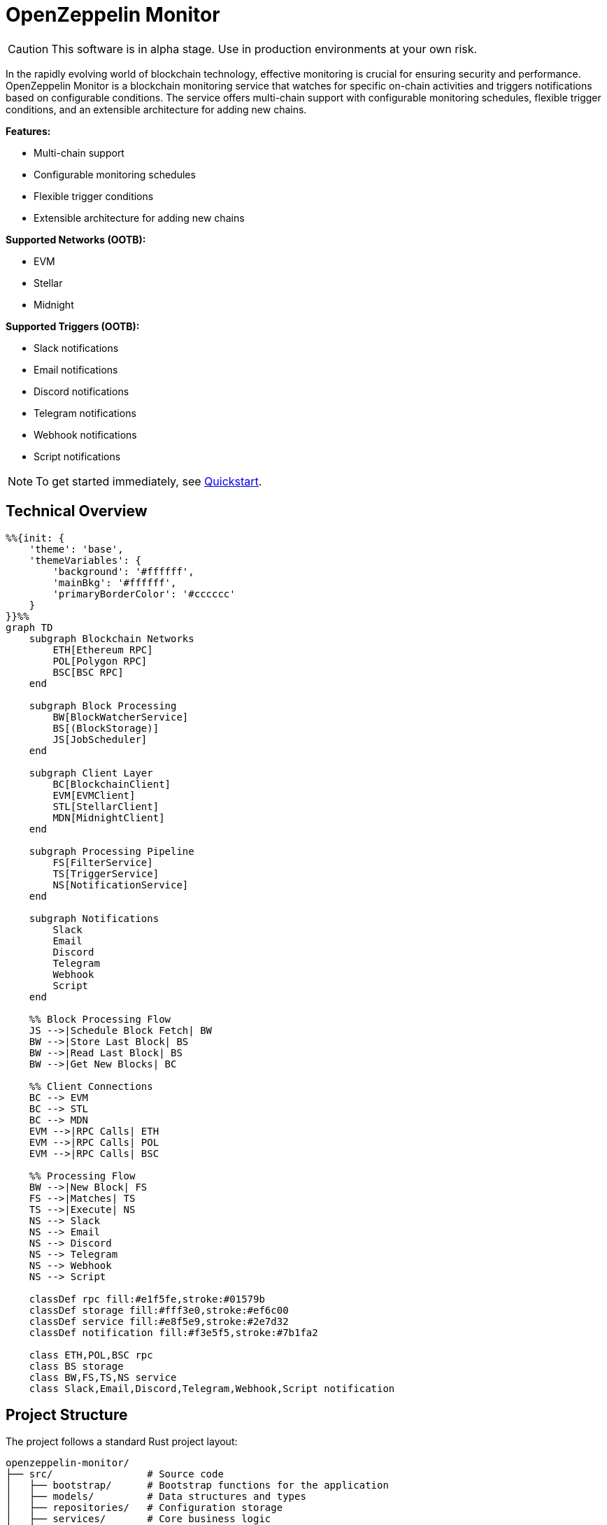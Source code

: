 :monitor: https://github.com/OpenZeppelin/openzeppelin-monitor

= OpenZeppelin Monitor
:description: User guide for setting up and configuring OpenZeppelin Monitor

CAUTION: This software is in alpha stage. Use in production environments at your own risk.

In the rapidly evolving world of blockchain technology, effective monitoring is crucial for ensuring security and performance. OpenZeppelin Monitor is a blockchain monitoring service that watches for specific on-chain activities and triggers notifications based on configurable conditions. The service offers multi-chain support with configurable monitoring schedules, flexible trigger conditions, and an extensible architecture for adding new chains.

**Features:**

- Multi-chain support
- Configurable monitoring schedules
- Flexible trigger conditions
- Extensible architecture for adding new chains

**Supported Networks (OOTB):**

- EVM
- Stellar
- Midnight

**Supported Triggers (OOTB):**

- Slack notifications
- Email notifications
- Discord notifications
- Telegram notifications
- Webhook notifications
- Script notifications

[NOTE]
====
To get started immediately, see xref:quickstart.adoc[Quickstart].
====

== Technical Overview

[mermaid,width=100%]
....
%%{init: {
    'theme': 'base',
    'themeVariables': {
        'background': '#ffffff',
        'mainBkg': '#ffffff',
        'primaryBorderColor': '#cccccc'
    }
}}%%
graph TD
    subgraph Blockchain Networks
        ETH[Ethereum RPC]
        POL[Polygon RPC]
        BSC[BSC RPC]
    end

    subgraph Block Processing
        BW[BlockWatcherService]
        BS[(BlockStorage)]
        JS[JobScheduler]
    end

    subgraph Client Layer
        BC[BlockchainClient]
        EVM[EVMClient]
        STL[StellarClient]
        MDN[MidnightClient]
    end

    subgraph Processing Pipeline
        FS[FilterService]
        TS[TriggerService]
        NS[NotificationService]
    end

    subgraph Notifications
        Slack
        Email
        Discord
        Telegram
        Webhook
        Script
    end

    %% Block Processing Flow
    JS -->|Schedule Block Fetch| BW
    BW -->|Store Last Block| BS
    BW -->|Read Last Block| BS
    BW -->|Get New Blocks| BC

    %% Client Connections
    BC --> EVM
    BC --> STL
    BC --> MDN
    EVM -->|RPC Calls| ETH
    EVM -->|RPC Calls| POL
    EVM -->|RPC Calls| BSC

    %% Processing Flow
    BW -->|New Block| FS
    FS -->|Matches| TS
    TS -->|Execute| NS
    NS --> Slack
    NS --> Email
    NS --> Discord
    NS --> Telegram
    NS --> Webhook
    NS --> Script

    classDef rpc fill:#e1f5fe,stroke:#01579b
    classDef storage fill:#fff3e0,stroke:#ef6c00
    classDef service fill:#e8f5e9,stroke:#2e7d32
    classDef notification fill:#f3e5f5,stroke:#7b1fa2

    class ETH,POL,BSC rpc
    class BS storage
    class BW,FS,TS,NS service
    class Slack,Email,Discord,Telegram,Webhook,Script notification
....

== Project Structure

The project follows a standard Rust project layout:

```
openzeppelin-monitor/
├── src/                # Source code
│   ├── bootstrap/      # Bootstrap functions for the application
│   ├── models/         # Data structures and types
│   ├── repositories/   # Configuration storage
│   ├── services/       # Core business logic
│   ├── utils/          # Helper functions
│
├── config/             # Configuration files
├── tests/              # Integration and property-based tests
├── data/               # Runtime data storage
├── docs/               # Documentation
├── scripts/            # Utility scripts
├── cmd/                # Metrics and monitoring
├── examples/           # Example configuration files
└── ... other root files (Cargo.toml, README.md, etc.)
```

For detailed information about each directory and its contents, see xref:structure.adoc[Project Structure Details].

== Getting Started

=== Prerequisites

* Rust 2021 edition
* Docker (optional, for containerized deployment)

== Installation

=== Run Locally
. Clone the repository:
+
[source,bash]
----
git clone https://github.com/openzeppelin/openzeppelin-monitor
cd openzeppelin-monitor
----

. Install dependencies:
+
[source,bash]
----
cargo build --release
----

. Move the binary to the project root (so that it can access the `./config` folder)
+
[source,bash]
----
mv ./target/release/openzeppelin-monitor .
----

. View available options:
+
[source,bash]
----
./openzeppelin-monitor --help

# Enable logging to file
./openzeppelin-monitor --log-file

# Enable metrics server
./openzeppelin-monitor --metrics

# Validate configuration files without starting the service
./openzeppelin-monitor --check
----

=== Run with Docker

==== Basic Setup

. Start the services using the make target:
+
[source,bash]
----
cargo make docker-compose-up
----

[NOTE]
====
By default, Docker Compose uses `Dockerfile.development`. To use production settings, set:
`DOCKERFILE=Dockerfile.production` before running the command.
====

==== Metrics Configuration

The metrics server, Prometheus, and Grafana can be enabled by setting `METRICS_ENABLED=true` in your `.env` file.

You can start services directly with Docker Compose:

[source,bash]
----
# without metrics profile ( METRICS_ENABLED=false by default )
docker compose up -d

# With metrics enabled
docker compose --profile metrics up -d
----

You can access the monitoring interfaces through your browser:

* Prometheus UI: `http://localhost:9090`
* Grafana Dashboard: `http://localhost:3000`

Grafana comes pre-configured with default dashboards and metrics visualizations.

==== Management Commands

. Verify container status:
+
[source,bash]
----
docker ps -a
----

. Stop services:
+
[source,bash]
----
cargo make docker-compose-down
# or using docker compose directly:
# without metrics profile
docker compose down
# or with metrics profile
docker compose --profile metrics down
----

. View logs (stdout):
+
[source,bash]
----
docker compose logs -f
----

=== Configuration Guidelines

==== Recommended File Naming Conventions

* Network configurations: `<network_type>_<network_name>.json`
** Example: `ethereum_mainnet.json`, `stellar_testnet.json`
** Should match the `slug` property inside the file

* Monitor configurations: `<asset>_<action>_monitor.json`
** Example: `usdc_transfer_monitor.json`, `dai_liquidation_monitor.json`
** Referenced by monitors using their `name` property

* Trigger configurations: `<type>_<purpose>.json`
** Example: `slack_notifications.json`, `email_alerts.json`
** Individual triggers referenced by their configuration key

==== Configuration References

* Monitor, network, and trigger names **must be unique** across all configurations files
* Monitor's `networks` array must contain valid network `slug` values from network configuration files
* Monitor's `triggers` array must contain valid trigger configuration keys
* Example valid references:
+
[source,json]
----
// networks/ethereum_mainnet.json
{
  "slug": "ethereum_mainnet",
  ...
}

// triggers/slack_notifications.json
{
  "large_transfer_slack": {
    ...
  }
}

// monitors/usdc_transfer_monitor.json
{
  "networks": ["ethereum_mainnet"],
  "triggers": ["large_transfer_slack"],
  ...
}


----

[IMPORTANT]
====
Ensure all referenced slugs and trigger keys exist in their respective configuration files. The monitor will fail to start if it cannot resolve these references.
====

==== Safe Protocol Guidelines

The monitor implements protocol security validations across different components and will issue warnings when potentially insecure configurations are detected. While insecure protocols are not blocked, we strongly recommend following these security guidelines:

===== Network Protocols

====== RPC URLs
* *HTTPS Recommended*: Using `https://` for RPC endpoints is strongly recommended
* *WSS Recommended*: For WebSocket connections, `wss://` (secure WebSocket) is strongly recommended
* *Warning*: Using `http://` or `ws://` will trigger security warnings as they transmit data unencrypted

===== Notification Protocols

====== Slack Notifications
* *HTTPS Recommended*: Webhook URLs should start with `https://hooks.slack.com/`
* *Warning*: Non-HTTPS URLs will trigger security warnings

====== Discord Notifications
* *HTTPS Recommended*: Webhook URLs should start with `https://discord.com/api/webhooks/`
* *Warning*: Non-HTTPS URLs will trigger security warnings

====== Email Notifications
* *Secure Ports Recommended*: The following ports are considered secure:
** 465: SMTPS (SMTP over SSL)
** 587: SMTP with STARTTLS
** 993: IMAPS (IMAP over SSL)
* *Warning*: Using other ports will trigger security warnings
* *Valid Format*: Email addresses must follow RFC 5322 format

====== Webhook Notifications
* *HTTPS Recommended*: URLs should use HTTPS protocol
* *Authentication Recommended*: Including either:
** `X-API-Key` header
** `Authorization` header
* *Optional Secret*: Can include a secret for HMAC authentication
** When a secret is provided, the monitor will:
*** Generate a timestamp in milliseconds
*** Create an HMAC-SHA256 signature of the payload and timestamp
*** Add the signature in the `X-Signature` header
*** Add the timestamp in the `X-Timestamp` header
** The signature is computed as: `HMAC-SHA256(secret, payload + timestamp)`
* *Warning*: Non-HTTPS URLs or missing authentication headers will trigger security warnings

===== Script Security

====== File Permissions (Unix Systems)
* *Restricted Write Access*: Script files should not have overly permissive write permissions
* *Recommended Permissions*: Use `644` (`rw-r--r--`) for script files
* *Warning*: Files with mode `022` or more permissive will trigger security warnings

.Example Setting Recommended Permissions
[source,bash]
----
chmod 644 ./config/filters/my_script.sh
----

==== Secret Management

The monitor implements a secure secret management system with support for multiple secret sources and automatic memory zeroization.

===== Secret Sources

The monitor supports three types of secret sources:

* *Plain Text*: Direct secret values (wrapped in `SecretString` for secure memory handling)
* *Environment Variables*: Secrets stored in environment variables
* *Hashicorp Cloud Vault*: Secrets stored in Hashicorp Cloud Vault

===== Security Features

* *Automatic Zeroization*: Secrets are automatically zeroized from memory when no longer needed
* *Type-Safe Resolution*: Secure handling of secret resolution with proper error handling
* *Configuration Support*: Serde support for configuration files

===== Configuration

Secrets can be configured in the JSON files using the following format:

[source,json]
----
{
  "type": "Plain",
  "value": "my-secret-value"
}
----

[source,json]
----
{
  "type": "Environment",
  "value": "MY_SECRET_ENV_VAR"
}
----

[source,json]
----
{
  "type": "HashicorpCloudVault",
  "value": "my-secret-name"
}
----

===== Hashicorp Cloud Vault Integration

To use Hashicorp Cloud Vault, configure the following environment variables:

[cols="1,2", options="header"]
|===
| Environment Variable | Description

| `HCP_CLIENT_ID`
| Hashicorp Cloud Vault client ID

| `HCP_CLIENT_SECRET`
| Hashicorp Cloud Vault client secret

| `HCP_ORG_ID`
| Hashicorp Cloud Vault organization ID

| `HCP_PROJECT_ID`
| Hashicorp Cloud Vault project ID

| `HCP_APP_NAME`
| Hashicorp Cloud Vault application name
|===

===== Best Practices

* Use environment variables or vault for production secrets
* Avoid storing plain text secrets in configuration files
* Use appropriate access controls for vault secrets
* Monitor vault access patterns for suspicious activity

==== Basic Configuration

* Set up environment variables:

Copy the example environment file and update values according to your needs

[source,bash]
----
cp .env.example .env
----

This table lists the environment variables and their default values.

[cols="1,1,2,3", options="header"]
|===
| Environment Variable | Default Value | Accepted Values | Description

| `RUST_LOG`
| `info`
| `info, debug, warn, error, trace`
| Log level.

| `LOG_MODE`
| `stdout`
| `stdout, file`
| Write logs either to console or to file.

| `LOG_DATA_DIR`
| `logs/`
| `<any file path>`
| Directory to write log files on host.

| `MONITOR_DATA_DIR`
| `null`
| `<any file path>`
| Persist monitor data between container restarts.

| `LOG_MAX_SIZE`
| `1073741824`
| `<size in bytes or human-readable format (e.g., "1GB", "500MB")>`
| Size after which logs needs to be rolled. Accepts both raw bytes (e.g., "1073741824") or human-readable formats (e.g., "1GB", "500MB").

| `METRICS_ENABLED`
| `false`
| `true`, `false`
| Enable metrics server for external tools to scrape metrics.

| `METRICS_PORT`
| `8081`
| `<any tcp port (preferably choose non-privileged ports i.e. (1024-65535))>`
| Port to use for metrics server.

| `HCP_CLIENT_ID`
| -
| `<string>`
| Hashicorp Cloud Vault client ID for secret management.

| `HCP_CLIENT_SECRET`
| -
| `<string>`
| Hashicorp Cloud Vault client secret for secret management.

| `HCP_ORG_ID`
| -
| `<string>`
| Hashicorp Cloud Vault organization ID for secret management.

| `HCP_PROJECT_ID`
| -
| `<string>`
| Hashicorp Cloud Vault project ID for secret management.

| `HCP_APP_NAME`
| -
| `<string>`
| Hashicorp Cloud Vault application name for secret management.
|===

* Copy and configure some example files:

[source,bash]
----
# EVM Configuration
cp examples/config/monitors/evm_transfer_usdc.json config/monitors/evm_transfer_usdc.json
cp examples/config/networks/ethereum_mainnet.json config/networks/ethereum_mainnet.json

# Stellar Configuration
cp examples/config/monitors/stellar_swap_dex.json config/monitors/stellar_swap_dex.json
cp examples/config/networks/stellar_mainnet.json config/networks/stellar_mainnet.json

# Notification Configuration
cp examples/config/triggers/slack_notifications.json config/triggers/slack_notifications.json
cp examples/config/triggers/email_notifications.json config/triggers/email_notifications.json

# Filter Configuration
cp examples/config/filters/evm_filter_block_number.sh config/filters/evm_filter_block_number.sh
cp examples/config/filters/stellar_filter_block_number.sh config/filters/stellar_filter_block_number.sh
----

=== Command Line Options

The monitor supports several command-line options for configuration and control:

[cols="1,1,2", options="header"]
|===
| Option | Default | Description
| `--log-file` | `false` | Write logs to file instead of stdout
| `--log-level` | `info` | Set log level (trace, debug, info, warn, error)
| `--log-path` | `logs/` | Path to store log files
| `--log-max-size` | `1GB` | Maximum log file size before rolling
| `--metrics-address` | `127.0.0.1:8081` | Address to start the metrics server on
| `--metrics` | `false` | Enable metrics server
| `--monitor-path` | - | Path to the monitor to execute (for testing)
| `--network` | - | Network to execute the monitor for (for testing)
| `--block` | - | Block number to execute the monitor for (for testing)
| `--check` | `false` | Validate configuration files without starting the service
|===

== Data Storage Configuration

The monitor uses file-based storage by default, with an extensible interface (`BlockStorage`) for custom storage implementations.

=== File Storage

When `store_blocks` is enabled in the network configuration, the monitor stores:

* Processed blocks: `./data/<network_slug>_blocks_<timestamp>.json`
* Missed blocks: `./data/<network_slug>_missed_blocks.txt` (used to store missed blocks)

The content of the `missed_blocks.txt` file may help to determine the right `max_past_blocks` value based on the network's block time and the monitor's cron schedule.

Additionally, the monitor will always store:

* Last processed block: `./data/<network_slug>_last_block.txt` (enables resuming from last checkpoint)

== Configuration Files

=== Network Configuration

A Network configuration defines connection details and operational parameters for a specific blockchain network.

.Example Network Configuration
[source,json]
----
{
  "network_type": "Stellar",
  "slug": "stellar_mainnet",
  "name": "Stellar Mainnet",
  "rpc_urls": [
    {
      "type_": "rpc",
      "url": {
        "type": "plain",
        "value": "https://soroban.stellar.org"
      },
      "weight": 100
    }
  ],
  "network_passphrase": "Public Global Stellar Network ; September 2015",
  "block_time_ms": 5000,
  "confirmation_blocks": 2,
  "cron_schedule": "0 */1 * * * *",
  "max_past_blocks": 20,
  "store_blocks": true
}
----

==== Available Fields

[cols="1,1,2"]
|===
|Field |Type |Description

|network_type
|String
|Type of blockchain

|slug
|String
|**Unique** identifier for the network

|name
|String
|**Unique** Human-readable network name

|rpc_urls
|Array[Object]
|List of RPC endpoints with weights for load balancing

|chain_id
|Number
|Network chain ID (EVM only)

|network_passphrase
|String
|Network identifier (Stellar only)

|block_time_ms
|Number
|Average block time in milliseconds

|confirmation_blocks
|Number
|Number of blocks to wait for confirmation

|cron_schedule
|String
|Monitor scheduling in cron format

|max_past_blocks
|Number
|Maximum number of past blocks to process

|store_blocks
|Boolean
|Whether to store processed blocks (defaults output to `./data/` directory)
|===

==== Important Considerations

* We strongly recommend using private RPC providers for improved reliability.
* For EVM and Stellar networks, use `"type_": "rpc"` with HTTP/HTTPS URLs
* For Midnight network, use `"type_": "ws_rpc",` with WebSocket URLs (wss:// or ws://)

=== Trigger Configuration

A Trigger defines actions to take when monitored conditions are met. Triggers can send notifications, make HTTP requests, or execute scripts.

.Example Trigger Configuration
[source,json]
----
{
  "evm_large_transfer_usdc_slack": {
    "name": "Large Transfer Slack Notification",
    "trigger_type": "slack",
    "config": {
      "slack_url": {
        "type": "plain",
        "value": "https://hooks.slack.com/services/A/B/C"
      },
      "message": {
        "title": "large_transfer_slack triggered",
        "body": "Large transfer of ${events.0.args.value} USDC from ${events.0.args.from} to ${events.0.args.to} | https://etherscan.io/tx/${transaction.hash}#eventlog"
      }
    }
  },
  "stellar_large_transfer_usdc_slack": {
    "name": "Large Transfer Slack Notification",
    "trigger_type": "slack",
    "config": {
      "slack_url": {
        "type": "environment",
        "value": "SLACK_WEBHOOK_URL"
      },
      "message": {
        "title": "large_transfer_usdc_slack triggered",
        "body": "${monitor.name} triggered because of a large transfer of ${functions.0.args.amount} USDC to ${functions.0.args.to} | https://stellar.expert/explorer/testnet/tx/${transaction.hash}"
      }
    }
  }
}
----

==== Trigger Types

===== Slack Notifications
[source,json]
----
{
  "slack_url": {
    "type": "HashicorpCloudVault",
    "value": "slack-webhook-url"
  },
  "message": {
    "title": "Alert Title",
    "body": "Alert message for ${transaction.hash}"
  }
}
----

===== Slack Notification Fields
[cols="1,1,2"]
|===
|Field |Type |Description

|name
|String
|**Unique** Human-readable name for the notification

|trigger_type
|String
|Must be "slack" for Slack notifications

|config.slack_url.type
|String
|Secret type ("Plain", "Environment", or "HashicorpCloudVault")

|config.slack_url.value
|String
|Secret value (URL, environment variable name, or vault secret name)

|config.message.title
|String
|Title that appears in the Slack message

|config.message.body
|String
|Message template with variable substitution
|===

===== Email Notifications
[source,json]
----
{
  "host": "smtp.gmail.com",
  "port": 465,
  "username": {
    "type": "plain",
    "value": "sender@example.com"
  },
  "password": {
    "type": "environment",
    "value": "SMTP_PASSWORD"
  },
  "message": {
    "title": "Alert Subject",
    "body": "Alert message for ${transaction.hash}",
  },
  "sender": "sender@example.com",
  "recipients": ["recipient@example.com"]
}
----

===== Email Notification Fields
[cols="1,2,3"]
|===
|Field |Type |Description

|name
|String
|**Unique** Human-readable name for the notification

|trigger_type
|String
|Must be "email" for email notifications

|config.host
|String
|SMTP server hostname

|config.port
|Number
|SMTP port (defaults to 465)

|config.username.type
|String
|Secret type ("Plain", "Environment", or "HashicorpCloudVault")

|config.username.value
|String
|Secret value (username, environment variable name, or vault secret name)

|config.password.type
|String
|Secret type ("Plain", "Environment", or "HashicorpCloudVault")

|config.password.value
|String
|Secret value (password, environment variable name, or vault secret name)

|config.message.title
|String
|Email subject line

|config.message.body
|String
|Email body template with variable substitution

|config.sender
|String
|Sender email address

|config.recipients
|Array[String]
|List of recipient email addresses
|===

===== Webhook Notifications
[source,json]
----
{
  "url": {
    "type": "HashicorpCloudVault",
    "value": "webhook-url"
  },
  "method": "POST",
  "secret": {
    "type": "environment",
    "value": "WEBHOOK_SECRET"
  },
  "headers": {
    "Content-Type": "application/json"
  },
  "message": {
    "title": "Alert Title",
    "body": "Alert message for ${transaction.hash}"
  }
}
----

===== Webhook Notification Fields
[cols="1,2,3"]
|===
|Field |Type |Description

|name
|String
|**Unique** Human-readable name for the notification

|trigger_type
|String
|Must be "webhook" for webhook notifications

|config.url.type
|String
|Secret type ("Plain", "Environment", or "HashicorpCloudVault")

|config.url.value
|String
|Secret value (URL, environment variable name, or vault secret name)

|config.method
|String
|HTTP method (POST, GET, etc.) defaults to POST

|config.secret.type
|String
|Secret type ("Plain", "Environment", or "HashicorpCloudVault")

|config.secret.value
|String
|Secret value (HMAC secret, environment variable name, or vault secret name)

|config.headers
|Object
|Headers to include in the webhook request

|config.message.title
|String
|Title that appears in the webhook message

|config.message.body
|String
|Message template with variable substitution
|===

===== Discord Notifications
[source,json]
----
{
  "discord_url": {
    "type": "plain",
    "value": "https://discord.com/api/webhooks/123-456-789"
  },
  "message": {
    "title": "Alert Title",
    "body": "Alert message for ${transaction.hash}"
  }
}
----

===== Discord Notification Fields
[cols="1,2,3"]
|===
|Field |Type |Description

|name
|String
|**Unique** Human-readable name for the notification

|trigger_type
|String
|Must be "discord" for Discord notifications

|config.discord_url.type
|String
|Secret type ("Plain", "Environment", or "HashicorpCloudVault")

|config.discord_url.value
|String
|Secret value (URL, environment variable name, or vault secret name)

|config.message.title
|String
|Title that appears in the Discord message

|config.message.body
|String
|Message template with variable substitution
|===

===== Telegram Notifications
[source,json]
----
{
  "token": {
    "type": "HashicorpCloudVault",
    "value": "telegram-bot-token"
  },
  "chat_id": "9876543210",
  "message": {
    "title": "Alert Title",
    "body": "Alert message for ${transaction.hash}"
  }
}
----

===== Telegram Notification Fields
[cols="1,2,3"]
|===
|Field |Type |Description

|name
|String
|**Unique** Human-readable name for the notification

|trigger_type
|String
|Must be "telegram" for Telegram notifications

|config.token.type
|String
|Secret type ("Plain", "Environment", or "HashicorpCloudVault")

|config.token.value
|String
|Secret value (bot token, environment variable name, or vault secret name)

|config.chat_id
|String
|Telegram chat ID

|config.disable_web_preview
|Boolean
|Whether to disable web preview in Telegram messages (defaults to false)

|config.message.title
|String
|Title that appears in the Telegram message

|config.message.body
|String
|Message template with variable substitution
|===


===== Custom Script Notifications
[source,json]
----
{
  "language": "Bash",
  "script_path": "./config/triggers/scripts/custom_notification.sh",
  "arguments": ["--verbose"],
  "timeout_ms": 1000
}
----

===== Script Notification Fields
[cols="1,2,3"]
|===
|Field |Type |Description

|name
|String
|**Unique** Human-readable name for the notification

|trigger_type
|String
|Must be "script" for Custom Script notifications

|language
|String
|The language of the script

|script_path
|String
|The path to the script

|arguments
|Array[String]
|The arguments of the script (optional).

|timeout_ms
|Number
|The timeout of the script is important to avoid infinite loops during the execution. If the script takes longer than the timeout, it will be killed.
|===


For more information about custom scripts, see xref:scripts.adoc[Custom Scripts Section].

[WARNING]
====
**Security Risk**: Only run scripts that you trust and fully understand. Malicious scripts can harm your system or expose sensitive data. Always review script contents and verify their source before execution.
====

==== Available Template Variables

The monitor uses a structured JSON format with nested objects for template variables. The data is flattened into dot notation for template use.

===== Common Variables
[cols="1,2"]
|===
|Variable |Description

|monitor.name
|Name of the triggered monitor

|transaction.hash
|Hash of the transaction

|functions.[index].signature
|Function signature

|events.[index].signature
|Event signature
|===

===== Network-Specific Variables

====== EVM Variables
[cols="1,2"]
|===
|Variable |Description

|transaction.from
|Sender address

|transaction.to
|Recipient address

|transaction.value
|Transaction value

|events.[index].args.[param]
|Event parameters by name

|functions.[index].args.[param]
|Function parameters by name
|===

====== Stellar Variables
[cols="1,2"]
|===
|Variable |Description

|events.[index].args.[position]
|Event parameters by position

|functions.[index].args.[param]
|Function parameters by name
|===

[NOTE]
====
* Transaction-related variables (`transaction.from`, `transaction.to`, `transaction.value`) are not available for Stellar networks.
* Due to the privacy-focused design of the Midnight network, monitoring specific transaction details and function/event arguments is not supported.
====

==== Message Formatting

Slack, Discord, Telegram, Email and Webhook support Markdown formatting in their message bodies. You can use Markdown syntax to enhance your notifications.

===== Example Email Notification with Markdown
[source,json]
----
{
  "email_notification": {
    "name": "Formatted Alert",
    "trigger_type": "email",
    "config": {
      "host": "smtp.example.com",
      "port": 465,
      "username": {"type": "plain", "value": "alerts@example.com"},
      "password": {"type": "plain", "value": "password"},
      "message": {
        "title": "**High Value Transfer Alert**",
        "body": "### Transaction Details\n\n* **Amount:** ${events.0.args.value} USDC\n* **From:** `${events.0.args.from}`\n* **To:** `${events.0.args.to}`\n\n> Transaction Hash: ${transaction.hash}\n\n[View on Explorer](https://etherscan.io/tx/${transaction.hash})"
      },
      "sender": "alerts@example.com",
      "recipients": ["recipient@example.com"]
    }
  }
}
----

===== Example Slack Notification with Markdown
[source,json]
----
{
  "slack_notification": {
    "name": "Formatted Alert",
    "trigger_type": "slack",
    "config": {
      "slack_url": {"type": "plain", "value": "https://hooks.slack.com/services/XXX/YYY/ZZZ"},
      "message": {
        "title": "*🚨 High Value Transfer Alert*",
        "body": "*Transaction Details*\n\n• *Amount:* `${events.0.args.value}` USDC\n• *From:* `${events.0.args.from}`\n• *To:* `${events.0.args.to}`\n\n>Transaction Hash: `${transaction.hash}`\n\n<https://etherscan.io/tx/${transaction.hash}|View on Explorer>"
      }
    }
  }
}
----

===== Example Discord Notification with Markdown
[source,json]
----
{
  "discord_notification": {
    "name": "Formatted Alert",
    "trigger_type": "discord",
    "config": {
      "discord_url": {"type": "plain", "value": "https://discord.com/api/webhooks/XXX/YYY"},
      "message": {
        "title": "**🚨 High Value Transfer Alert**",
        "body": "# Transaction Details\n\n* **Amount:** `${events.0.args.value}` USDC\n* **From:** `${events.0.args.from}`\n* **To:** `${events.0.args.to}`\n\n>>> Transaction Hash: `${transaction.hash}`\n\n**[View on Explorer](https://etherscan.io/tx/${transaction.hash})"
      }
    }
  }
}
----

===== Example Telegram Notification with Markdown
[source,json]
----
{
  "telegram_notification": {
    "name": "Formatted Alert",
    "trigger_type": "telegram",
    "config": {
      "token": {"type": "plain", "value": "1234567890:ABCDEFGHIJKLMNOPQRSTUVWXYZ"},
      "chat_id": "9876543210",
      "message": {
        "title": "*🚨 High Value Transfer Alert*",
        "body": "*Transaction Details*\n\n• *Amount:* `${events.0.args.value}` USDC\n• *From:* `${events.0.args.from}`\n• *To:* `${events.0.args.to}`\n\n`Transaction Hash: ${transaction.hash}`\n\n[View on Explorer](https://etherscan.io/tx/${transaction.hash})"
      }
    }
  }
}
----

==== Important Considerations

* Email notification port defaults to 465 if not specified.
* Template variables are context-dependent:
** Event-triggered notifications only populate event variables.
** Function-triggered notifications only populate function variables.
** Mixing contexts results in empty values.
* Credentials in configuration files should be properly secured.
* Consider using environment variables for sensitive information.

=== Monitor Configuration

A Monitor defines what blockchain activity to watch and what actions to take when conditions are met. Each monitor combines:

* Network targets (which chains to monitor)
* Contract addresses to watch
* Conditions to match (functions, events, transactions)
* Trigger conditions (custom scripts that act as filters for each monitor match to determine whether a trigger should be activated).
* Triggers to execute when conditions are met

.Example Monitor Configuration
[source,json]
----
{
  "name": "Large USDC Transfers",
  "networks": ["ethereum_mainnet"],
  "paused": false,
  "addresses": [
    {
      "address": "0xa0b86991c6218b36c1d19d4a2e9eb0ce3606eb48",
      "contract_spec": [ ... ]
    }
  ],
  "chain_configurations": [...],
  "match_conditions": {
    "functions": [
      {
        "signature": "transfer(address,uint256)",
        "expression": "value > 1000000"
      }
    ],
    "events": [
      {
        "signature": "Transfer(address,address,uint256)",
        "expression": "amount > 1000000"
      }
    ],
    "transactions": [
      {
        "status": "Success",
        "expression": "value > 1500000000000000000"
      }
    ]
  },
  "trigger_conditions": [
    {
      "script_path": "./config/filters/evm_filter_block_number.sh",
      "language": "bash",
      "arguments": "--verbose",
      "timeout_ms": 1000
    }
  ],
  "triggers": ["evm_large_transfer_usdc_slack", "evm_large_transfer_usdc_email"]
}
----

==== Match Conditions

Monitors support three types of match conditions that can be combined:

===== Function Conditions
Match specific function calls to monitored contracts:

[source,json]
----
{
  "functions": [
    {
      "signature": "transfer(address,uint256)",
      "expression": "value > 1000"
    }
  ]
}
----

===== Event Conditions
Match events emitted by monitored contracts:

[source,json]
----
{
  "events": [
    {
      "signature": "Transfer(address,address,uint256)",
      "expression": "amount > 1000000"
    }
  ]
}
----

===== Transaction Conditions
Match transaction properties. The available fields and expression syntax depend on the network type:

[source,json]
----
{
  "transactions": [
    {
      "status": "Success", // Only match successful transactions
      "expression": "value > 1500000000000000000" // Match transactions with value greater than 1.5 ETH
    }
  ]
}
----

==== Available Transaction Fields (EVM)
[cols="1,1,2"]
|===
| Field | Type | Description

| value
| uint256
| Transaction value in wei

| from
| address
| Sender address (case-insensitive comparison)

| to
| address
| Recipient address (case-insensitive comparison)

| hash
| string
| Transaction hash

| gas_price
| uint256
| Gas price in wei (legacy transactions)

| max_fee_per_gas
| uint256
| EIP-1559 maximum fee per gas

| max_priority_fee_per_gas
| uint256
| EIP-1559 priority fee

| gas_limit
| uint256
| Gas limit for transaction

| nonce
| uint256
| Sender nonce

| input
| string
| Hex-encoded input data (e.g., "0xa9059cbb...")

| gas_used
| uint256
| Actual gas used (from receipt)

| transaction_index
| uint64
| Position in block
|===

==== Available Transaction Fields (Stellar)
[cols="1,1,2"]
|===
| Field | Type | Description

| hash
| string
| Transaction hash

| ledger
| i64
| Ledger sequence number where the transaction was included

| value
| i64
| Value associated with the *first* relevant operation (e.g., payment amount). Defaults to 0 if no relevant operation or value is found.

| from
| address
| Source account address of the *first* relevant operation (e.g., payment sender). Case-insensitive comparison.

| to
| address
| Destination account address of the *first* relevant operation (e.g., payment recipient or invoked contract). Case-insensitive comparison.
|===

==== Available Fields

[cols="1,1,2"]
|===
|Field |Type |Description

|name
|String
|**Unique** identifier for this monitor

|networks
|Array[String]
|List of network slugs this monitor should watch

|paused
|Boolean
|Whether this monitor is currently paused

|addresses
|Array[Object]
|Contract addresses to monitor with optional ABIs

|match_conditions
|Object
|Collection of conditions that can trigger the monitor

|trigger_conditions
|Array[Object]
|Collection of filters to apply to monitor matches before executing triggers

|triggers
|Array[String]
|IDs of triggers to execute when conditions match

|chain_configurations
|Array[Object]
|Chain-specific configuration settings for the monitor
|===

==== Chain-Specific Configurations

The monitor supports optional chain-specific configuration settings through the `chain_configurations` field. This allows you to provide additional settings that are specific to certain blockchain networks without modifying the core monitor structure.

[source,json]
----
{
  "chain_configurations": [
    {
      "midnight": {
        "viewing_keys": [
          {
            "type": "environment",
            "value": "MIDNIGHT_VIEWING_KEY"
          }
        ]
      }
    }
  ]
}
----

===== Available Chain Configurations

[cols="1,2"]
|===
|Chain Type |Configuration

|EVM
|Currently no specific configuration required

|Stellar
|Currently no specific configuration required

|Midnight
|Requires viewing keys for decrypting private CoinInfo
|===

==== Matching Rules

* If no conditions are specified, all transactions match
* For multiple condition types:
** Transaction conditions are checked first
** Then either function OR event conditions must match
** Both transaction AND (function OR event) must match if both specified


=== Expressions

Expressions allow for condition checking of function arguments, event parameters, and transaction fields.

*Supported Parameter/Field Types and Basic Operations:*

[cols="1,2,1,2a", options="header"]
|===
| Type | Description | Example Operators | Notes

| Numeric (uint/int variants)
| Integer values (e.g., `42`, `-100`) or decimal values (e.g., `3.14`, `-0.5`).
| `>`, `>=`, `<`, `<=`, `==`, `!=`
| Numbers must have digits before and after a decimal point if one is present (e.g., `.5` or `5.` are not valid standalone numbers).

| Address
| Blockchain addresses.
| `==`, `!=`
| Comparisons (e.g., `from == '0xABC...'`) are typically case-insensitive regarding the hex characters of the address value itself.

| String
| Text values. Can be single-quoted (e.g., `'hello'`) or, on the right-hand side of a comparison, unquoted (e.g., `active`).
| `==`, `!=`, `starts_with`, `ends_with`, `contains`
| Quoted strings support `\'` to escape a single quote and `\\` to escape a backslash. All string comparison operations (e.g., `name == 'Alice'`, `description contains 'error'`) are performed case-insensitively during evaluation. See the dedicated "String Operations" section for more examples and details.

| Boolean
| True or false values.
| `==`, `!=`
| Represented as `true` or `false`. These keywords are parsed case-insensitively (e.g., `TRUE`, `False` are also valid in expressions).

| Hex String Literal
| A string literal starting with `0x` or `0X` followed by hexadecimal characters (0-9, a-f, A-F).
| `==`, `!=`, `starts_with`, `ends_with`, `contains`
| Treated as a string for comparison purposes (e.g., `input_data starts_with '0xa9059cbb'`). Comparison is case-sensitive for the hex characters after `0x`.

| Array (EVM/Stellar)
| Ordered list of items. For Stellar, often a JSON string in config (e.g., `'["a", {"id":1}]'`). For EVM, typically decoded from ABI parameters.
| `contains`, `==`, `!=`, `[index]`
| Detailed operations, including indexed access and behavior of `contains`, vary by network. See "Operations on Complex Types" below.

| Object/Map (Stellar)
| Key-value pairs, typically represented as a JSON string in config (e.g., `'{"key": "value", "id": 123}'`).
| `.key_access`, `==`, `!=`
| Supports dot notation for field access (e.g., `data.id`). See "Operations on Complex Types" for details.

| Vec (Stellar)
| Ordered list, where the parameter's value can be a CSV string (e.g., `"foo,bar"`) or a JSON array string (e.g., `'["foo","bar"]'`).
| `contains`, `==`, `!=`
| Behavior of `contains` and `==` differs based on whether the value is CSV or a JSON array string. See "Operations on Complex Types" for details.

|===


*Logical Operators:*

- AND - All conditions must be true
- OR - At least one condition must be true
- () - Parentheses for grouping
- AND has higher precedence than OR (i.e., AND operations are evaluated before OR operations if not grouped by parentheses)


*Variable Naming and Access (Left-hand side of conditions):*

The left-hand side (LHS) of a condition specifies the data field or parameter whose value you want to evaluate.

*Base Names:*

- These are the direct names of parameters or fields, such as `amount`, `from`, `status`, or event parameter indices like `0`, `1` (common in Stellar events).
- Base names can consist of alphanumeric characters (a-z, A-Z, 0-9) and underscores (`_`).
- They can start with a letter, an underscore, or a digit. Starting with a digit is primarily relevant for numerically indexed parameters (e.g., Stellar event parameters).
- *Important:* Variable names are case-sensitive during evaluation. The name used in the expression must exactly match the casing of the field name in the source data (e.g., from an ABI or blockchain data structure). For example, if a field is named `TotalValue` in the data, an expression using `totalvalue` will not find it.
- Variable names cannot be keywords (e.g., `true`, `AND`, `OR`, `contains`). Keywords themselves are parsed case-insensitively.

*Path Accessors (for complex types):*

If a base parameter is a complex type like an object, map, or array, you can access its internal data using accessors:

*Key Access:* Use dot notation (`.`) to access properties of an object or map.

- Examples: `transaction.value`, `user.name`, `data.0` (if `0` is a valid key name as a string).
- Keys typically consist of alphanumeric characters and underscores. They usually start with a letter or underscore, but purely numeric keys (e.g., `.0`, `.123`) are also supported for map-like structures where keys might be strings representing numbers.
- Keys cannot contain hyphens (`-`).

*Index Access:* Use bracket notation (`[]`) to access elements of an array by their zero-based integer index.

- Examples: `my_array[0]`, `log_entries[3]`.
- The index must be a non-negative integer.

*Combined Access:* You can combine key and index accessors to navigate nested structures.

- Example: `event.data_array[0].property` (accesses the `property` field of the first object in `data_array`, which is part of `event`).
- Example: `map.numeric_key_as_string_0[1].name` (accesses the `name` property of the second element of an array stored under the key `0` in `map`).


*String Operations:*

Several operators are available for matching patterns and comparing string values. These are particularly useful for EVM transaction `input` data, Stellar parameters defined with `kind: "string"`, or any other field that contains text.

- `string_param starts_with 'prefix'`::
  Checks if the string parameter's value begins with the specified `prefix`.
  Example: `transaction.input starts_with '0xa9059cbb'` (checks for ERC20 transfer function selector).

- `string_param ends_with 'suffix'`::
  Checks if the string parameter's value ends with the specified `suffix`.
  Example: `file_name ends_with '.txt'`

- `string_param contains 'substring'`::
  Checks if the string parameter's value contains the specified `substring` anywhere within it.
  Example: `message contains 'error'`

- `string_param == 'exact_string'`::
  Checks if the string parameter's value is exactly equal to `exact_string`.

- `string_param != 'different_string'`::
  Checks if the string parameter's value is not equal to `different_string`.

*Important Notes on String Operations:*

- *Operator Keywords:* The operator keywords themselves (`starts_with`, `ends_with`, `contains`, `AND`, `OR`, `true`, `false`, comparison symbols like `==`, `>`) are parsed case-insensitively. For example, `CONTAINS` is treated the same as `contains`, and `TRUE` is the same as `true`.
- *Case-Insensitive Evaluation for String Comparisons:* When comparing string data (e.g., from event parameters, transaction fields, or function arguments) with literal string values in your expression, all standard string operations perform a **case-insensitive** comparison during evaluation.
  * Equality (`==`) and Inequality (`!=`)
  * Pattern matching (`starts_with`, `ends_with`, `contains`)

- *Variable Name Case Sensitivity:* It is important to distinguish this from variable names (the left-hand side of your condition, e.g., `status`). Variable names *are* case-sensitive and must exactly match the field names in your source data (ABI, etc.).


*Whitespace Handling:*
Flexible whitespace is generally allowed around operators, parentheses, and keywords for readability. However, whitespace within quoted string literals is significant and preserved.


==== Operations on Complex Types

Beyond simple primitive types, expressions can also interact with more complex data structures like arrays, objects, and vectors.

===== EVM Specifics

*Array Operations (`kind: "array"`)*

When an EVM parameter is an array (often represented internally or configured with `kind: "array"` and its value being a JSON string representation if manually configured), the following operations are supported:

- `array_param contains 'value'` checks if the string `'value'` exists within the array.
- `array_param == '["raw_json_array_string"]'` string comparison of the array's entire JSON string representation against the provided string
- `array_param != '["raw_json_array_string"]'` the negation of the above
- `array_param[0]` indexed access

===== Stellar Specifics

*Object (`kind: "object"`) / Map (`kind: "Map"`) Operations*

- `object_param.key == 'value'` checks if the object or map has a key named `key` with the value `'value'`.
- `object_param.nested_key.another_key > 100` checks if the nested key `another_key` within `nested_key` has a value greater than 100.
- `object_param == '{"raw_json_object_string"}'` checks if the object or map matches the provided JSON string representation.
- `object_param != '{"raw_json_object_string"}'` the negation of the above

*Array (`kind: "array"`) Operations*

- `array_param[index]` accesses the element at the specified `index` in the array.
- `array_param[0] == 'value'` checks if the first element in the array is equal to `'value'`.
- `array_param[1].property == 'value'` checks if the second element in the array has a property named `property` with the value `'value'`.
- `array_param contains 'value'` checks if the array contains the string `'value'`.
- `array_param == '["raw_json_array_string"]'` checks if the array matches the provided JSON string representation.
- `array_param != '["raw_json_array_string"]'` the negation of the above

*Vector (`kind: "vec"`) Operations*
When a Stellar parameter has `kind: "vec"`, its value can be either a CSV string or a JSON array string.

- `vec_param contains 'item'` checks if the vector contains the string `'item'`. This works for both CSV and JSON array strings.
- `vec_param == 'raw_string_value'` checks if the vector matches the provided raw string value. This works for both CSV and JSON array strings.
- `vec_param != 'raw_string_value'` the negation of the above

*Event Parameter Access (Stellar)*

Stellar event parameters are typically accessed by their numeric index as the base variable name (e.g., `0`, `1`, `2`). If an indexed event parameter is itself a complex type (like an array or map, represented as a JSON string), you can then apply the respective access methods:

* If event parameter `0` (kind: "Map") is `'{"id": 123, "name": "Test"}'`:
** `0.id == 123`
** `0.name contains 'est'` (case-insensitive)
* If event parameter `1` (kind: "array") is `'["alpha", {"val": "beta"}]'`:
** `1[0] == 'ALPHA'` (case-insensitive)
** `1[1].val == 'Beta'` (case-insensitive)
** `1 contains 'beta'` (case-insensitive deep search)

===== EVM Examples

These examples assume common EVM event parameters or transaction fields.

.Basic Comparisons
[source,json]
----
// Numeric
"transaction.value > 1000000000000000000" // Value greater than 1 ETH
"event.amount <= 500"
"block.number == 12345678"

// String (case-insensitive evaluation for '==' and 'contains')
"transaction.to == '0xdeadbeef...'" // Address check (address value comparison itself is case-insensitive)
"event.token_name == 'mytoken'"
"transaction.input contains 'a9059cbb'" // Checks for ERC20 transfer selector

// Boolean
"receipt.status == true" // or simply "receipt.status" if boolean field can be evaluated directly
"event.isFinalized == false"
----

.Logical Operators
[source,json]
----
"transaction.value > 1000 AND event.type == 'Deposit'"
"(receipt.status == true OR event.fallback_triggered == true) AND user.is_whitelisted == false"
----

.String Operations
[source,json]
----
"transaction.input starts_with '0xa9059cbb'" // Case-insensitive for the operation
"event.message ends_with 'failed'"
"event.details contains 'critical alert'"
----

.Array Operations
Assume `event.ids` is `[10, 20, 30]` and `event.participants` is `[{"user": "Alice", "role": "admin"}, {"user": "Bob", "role": "editor"}]`.
[source,json]
----
"event.ids[0] == 10"
"event.ids contains '20'" // Checks for string '20' (case-insensitive)

"event.participants contains 'Alice'"  // True (deep search, case-insensitive)
"event.participants contains 'editor'" // True (deep search, case-insensitive)
"event.participants == '[{\"user\": \"Alice\", \"role\": \"admin\"}, {\"user\": \"Bob\", \"role\": \"editor\"}]'" // Raw JSON match (case-sensitive for structure and keys)
----


===== Stellar Examples

.Basic Comparisons
[source,json]
----
// Numeric
"event.params.amount > 10000000" // Accessing 'amount' field in an object 'params'
"ledger.sequence >= 123456"

// String (case-insensitive evaluation for '==' and 'contains')
"event.params.recipient == 'GBD22...'" // Address check
"event.type == 'payment_processed'"

// Boolean
"transaction.successful == true"
"event.data.is_verified == false"
----

.Logical Operators
[source,json]
----
"event.data.value > 500 AND event.source_account == 'GCA7Z...'"
"(event.type == 'TRANSFER' OR event.type == 'PAYMENT') AND event.params.asset_code == 'XLM'"
----

.String Operations
[source,json]
----
"event.contract_id starts_with 'CA23...'"
"event.memo ends_with '_TEST'"
"event.params.description contains 'urgent'"
----

.Object (`kind: "object"`) / Map (`kind: "Map"`) Operations
Assume `event.details` (kind: "Map") is `'{"id": 123, "user": {"name": "CHarlie", "status": "Active"}, "tags": ["new"]}'`.
[source,json]
----
"event.details.id == 123"
"event.details.user.name == 'charlie'"  // Case-insensitive string comparison
"event.details.user.status contains 'act'" // Case-insensitive contains
"event.details.tags == '[\"new\"]'" // Raw JSON string match for the 'tags' field
----

.Array (`kind: "array"`) Operations
Assume `event.items` (kind: "array") is `'[{"sku": "A1", "qty": 10}, {"sku": "B2", "qty": 5, "notes":"Rush order"}]'`.
[source,json]
----
"event.items[0].sku == 'a1'"
"event.items[1].qty < 10"
"event.items contains 'A1'"       // Deep search (case-insensitive)
"event.items contains 'rush order'" // Deep search (case-insensitive)
----

.Vector (`kind: "vec"`) Operations
Assume `csv_data` (kind: "vec") is `"ALPHA,Bravo,Charlie"` and `json_array_data` (kind: "vec") is `'["Delta", {"id": "ECHO"}, "Foxtrot"]'`.
[source,json]
----
"csv_data contains 'bravo'"   // Case-insensitive CSV element match
"csv_data == 'ALPHA,Bravo,Charlie'" // Raw string match

"json_array_data contains 'delta'" // Case-insensitive deep search (like array)
"json_array_data contains 'ECHO'"  // Case-insensitive deep search (like array)
----

.Event Parameter Access (Numerically Indexed)
Assume event parameter `0` is `12345` (u64), `1` (kind: "array") is `'["Val1", "VAL2"]'`, and `2` (kind: "Map") is `'{"keyA": "dataX", "keyB": 789}'`.
[source,json]
----
"0 > 10000"
"1[0] == 'val1'"
"1 contains 'val2'"
"2.keyA == 'DATAX'"
"2.keyB < 1000"
----

[NOTE]
====
With SEP-48 support, Stellar functions can now reference parameters by name (e.g., `amount > 1000`) instead of position (e.g., `2 > 1000`). Events still use indexed parameters until SEP-48 support is added for events.

You can find the contract specification through Stellar contract explorer tool. For example:
link:https://lab.stellar.org/smart-contracts/contract-explorer?$=network$id=mainnet&label=Mainnet&horizonUrl=https:////horizon.stellar.org&rpcUrl=https:////mainnet.sorobanrpc.com&passphrase=Public%20Global%20Stellar%20Network%20/;%20September%202015;&smartContracts$explorer$contractId=CA6PUJLBYKZKUEKLZJMKBZLEKP2OTHANDEOWSFF44FTSYLKQPIICCJBE;;[Stellar DEX Contract Interface^]
====

==== Trigger Conditions (Custom filters)

Custom filters allow you to create sophisticated filtering logic for processing monitor matches. These filters act as additional validation layers that determine whether a match should trigger the execution of a trigger or not.

For more information about custom scripts, see xref:scripts.adoc[Custom Scripts Section].

[WARNING]
====
**Security Risk**: Only run scripts that you trust and fully understand. Malicious scripts can harm your system or expose sensitive data. Always review script contents and verify their source before execution.
====

.Example Trigger Conditions Configuration
[source,json]
----
{
  "script_path": "./config/filters/evm_filter_block_number.sh",
  "language": "Bash",
  "arguments": ["--verbose"],
  "timeout_ms": 1000
}
----

==== Available Fields

===== Trigger Conditions Fields
[cols="1,1,2"]
|===
|Field |Type |Description

|script_path
|String
|The path to the script

|language
|String
|The language of the script

|arguments
|Array[String]
|The arguments of the script (optional).

|timeout_ms
|Number
|The timeout of the script is important to avoid infinite loops during the execution. If the script takes longer than the timeout, it will be killed and the match will be included by default.
|===

==== Important Considerations

* Network slugs in the monitor must match valid network configurations.
* Trigger IDs must match configured triggers.
* Expression syntax and available variables differ between EVM and Stellar networks.
* ABIs can be provided in two ways:
** For EVM networks: Through the monitor configuration using standard Ethereum ABI format
** For Stellar networks: Through the monitor configuration using SEP-48 format, or automatically fetched from the chain if not provided
* The monitoring frequency is controlled by the network's `cron_schedule`.
* Each monitor can watch multiple networks and addresses simultaneously.
* Monitors can be paused without removing their configuration.

=== Testing your configuration

==== Network Configuration
The `validate_network_config.sh` script helps ensure your network configuration is properly set up and operational. The script:

* Tests the health of all configured RPC endpoints
* Validates connectivity using network-specific methods
* Provides clear visual feedback for each endpoint

[source,bash]
----
# Test default networks directory (/config/networks/)
./scripts/validate_network_config.sh

# Test a specific configuration directory
./scripts/validate_network_config.sh -f /path/to/configs
----

TIP: Run this script when setting up new networks, before deploying configuration changes, or when troubleshooting connectivity issues.

==== Validating Configuration Files

Before starting the monitor service, you can validate your configuration files using the `--check` option:

[source,bash]
----
./openzeppelin-monitor --check
----

This command will:

* Parse and validate all configuration files
* Check for syntax errors
* Verify references between monitors, networks, and triggers
* Report any issues without starting the service

It's recommended to run this check after making changes to any configuration files.

==== Monitor Configuration
The monitor can be tested in two modes:

==== 1. Latest Block Mode

This mode processes the most recent blocks across all configured networks.

[source,bash]
----
./openzeppelin-monitor --monitor-path="config/monitors/evm_transfer_usdc.json"
----

What this does:

* Runs the "Large Transfer of USDC Token" monitor
* Targets all networks specified in the configuration
* Processes only the latest block for each network
* Sends a notification to all associated channels for every match that is found

==== 2. Specific Block Mode

This mode allows you to analyze a particular block on a specific network, which is useful for debugging specific transactions, verifying monitor behavior on known events, and testing monitor performance on historical data.

[source,bash]
----
./openzeppelin-monitor \
    --monitor-path="config/monitors/evm_transfer_usdc.json" \
    --network=ethereum_mainnet \
    --block=12345678
----

What this does:

* Runs the "Large Transfer of USDC Token" monitor
* Targets only the specified network (`ethereum_mainnet`)
* Processes only the specified block (`12345678`)
* Sends a notification to all associated channels for every match that is found

[IMPORTANT]
====
Specific Block Mode requires both parameters:

* `--network`: The network to analyze
* `--block`: The block number to process
====

== Running the Monitor

=== Local Execution

[source,bash]
----
./openzeppelin-monitor
----

=== Docker Deployment

The monitor can be run as either a development or production container using the corresponding Dockerfile (`Dockerfile.development` or `Dockerfile.production`).

==== Environment Configuration

* Copy .env.example to .env and change values according to your needs.

==== Build Image and Run Containers

You can build and run containers using single command:

[source,bash]
----
cargo make docker-compose-up
----

[NOTE]
====
By default, Docker Compose uses `Dockerfile.development`. To use production settings, set:
`DOCKERFILE=Dockerfile.production` before running the command.
====

==== Metrics Configuration

The metrics server, Prometheus, and Grafana can be enabled by setting `METRICS_ENABLED=true` in your `.env` file.

You can start services directly with Docker Compose:

[source,bash]
----
# without metrics profile ( METRICS_ENABLED=false by default )
docker compose up -d

# With metrics enabled
docker compose --profile metrics up -d
----

==== Management Commands

. Verify container status:
+
[source,bash]
----
docker ps -a
----

. Stop services:
+
[source,bash]
----
cargo make docker-compose-down
# or using docker compose directly:
# without metrics profile
docker compose down
# or with metrics profile
docker compose --profile metrics down
----


The build process will include:

* The appropriate .env file
* Configurations from the ./config folder

To modify configurations without rebuilding:

* Restart the container

[source,bash]
----
docker compose restart monitor
----

==== Data Persistence (Optional)

* Set `LOG_MODE` as file will persist the log data in `logs/` on host. To change it to a different directory use `LOG_DATA_DIR`.

* Set `MONITOR_DATA_DIR` to specific dir on your host system which will persist data between container restarts.

== Error Handling

The monitor implements a comprehensive error handling system with rich context and tracing capabilities. For detailed information about error handling, see xref:error.adoc[Error Handling Guide].

== Important Considerations

=== Performance Considerations

* Monitor performance depends on network congestion and RPC endpoint reliability.
** View the xref:rpc.adoc#list_of_rpc_calls[list of RPC calls] made by the monitor.
* The `max_past_blocks` configuration is critical:
** Calculate as: `(cron_interval_ms/block_time_ms) + confirmation_blocks + 1` (defaults to this calculation if not specified).
** Example for 1-minute Ethereum cron: `(60000/12000) + 12 + 1 = 18 blocks`.
** Too low settings may result in missed blocks.
* Trigger conditions are executed sequentially based on their position in the trigger conditions array. Proper execution also depends on the number of available file descriptors on your system. To ensure optimal performance, it is recommended to increase the limit for open file descriptors to at least 2048 or higher. On Unix-based systems you can check the current limit by running `ulimit -n` and _**temporarily**_ increase it with `ulimit -n 2048`.
* Since scripts are loaded at startup, any modifications to script files require restarting the monitor to take effect.
* See performance considerations about custom scripts xref:scripts.adoc#performance_considerations[here].

=== Notification Considerations

* Template variables are context-dependent:
** Event-triggered notifications only populate event variables.
** Function-triggered notifications only populate function variables.
** Mixing contexts results in empty values.
* Custom script notifications have additional considerations:
** Scripts receive monitor match data and arguments as JSON input
** Scripts must complete within their configured timeout_ms or they will be terminated
** Script modifications require monitor restart to take effect
** Supported languages are limited to Python, JavaScript, and Bash

== Testing

=== Running Tests

[source,bash]
----
RUST_TEST_THREADS=1 cargo test
RUST_TEST_THREADS=1 cargo test properties
RUST_TEST_THREADS=1 cargo test integration
----

=== Coverage Reports

Generate an HTML coverage report:

[source,bash]
----
RUST_TEST_THREADS=1 cargo +stable llvm-cov --html --open
----

Generate a coverage report in the terminal:

[source,bash]
----
RUST_TEST_THREADS=1 cargo +stable llvm-cov
----

== Support

For support or inquiries, contact us on link:https://t.me/openzeppelin_tg/4[Telegram].

== License
This project is licensed under the GNU Affero General Public License v3.0 - see the LICENSE file for details.

== Security
For security concerns, please refer to our link:https://github.com/OpenZeppelin/openzeppelin-monitor/blob/main/SECURITY.md[Security Policy].
